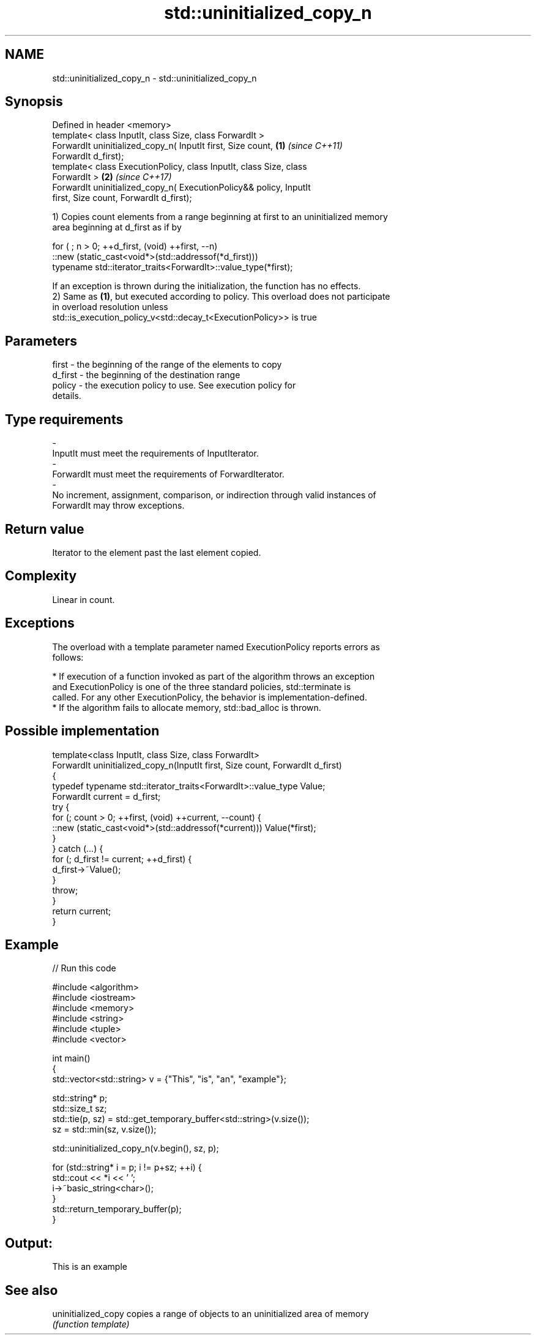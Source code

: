 .TH std::uninitialized_copy_n 3 "2018.03.28" "http://cppreference.com" "C++ Standard Libary"
.SH NAME
std::uninitialized_copy_n \- std::uninitialized_copy_n

.SH Synopsis
   Defined in header <memory>
   template< class InputIt, class Size, class ForwardIt >
   ForwardIt uninitialized_copy_n( InputIt first, Size count,         \fB(1)\fP \fI(since C++11)\fP
   ForwardIt d_first);
   template< class ExecutionPolicy, class InputIt, class Size, class
   ForwardIt >                                                        \fB(2)\fP \fI(since C++17)\fP
   ForwardIt uninitialized_copy_n( ExecutionPolicy&& policy, InputIt
   first, Size count, ForwardIt d_first);

   1) Copies count elements from a range beginning at first to an uninitialized memory
   area beginning at d_first as if by

 for ( ; n > 0; ++d_first, (void) ++first, --n)
    ::new (static_cast<void*>(std::addressof(*d_first)))
       typename std::iterator_traits<ForwardIt>::value_type(*first);

   If an exception is thrown during the initialization, the function has no effects.
   2) Same as \fB(1)\fP, but executed according to policy. This overload does not participate
   in overload resolution unless
   std::is_execution_policy_v<std::decay_t<ExecutionPolicy>> is true

.SH Parameters

   first            -         the beginning of the range of the elements to copy
   d_first          -         the beginning of the destination range
   policy           -         the execution policy to use. See execution policy for
                              details.
.SH Type requirements
   -
   InputIt must meet the requirements of InputIterator.
   -
   ForwardIt must meet the requirements of ForwardIterator.
   -
   No increment, assignment, comparison, or indirection through valid instances of
   ForwardIt may throw exceptions.

.SH Return value

   Iterator to the element past the last element copied.

.SH Complexity

   Linear in count.

.SH Exceptions

   The overload with a template parameter named ExecutionPolicy reports errors as
   follows:

     * If execution of a function invoked as part of the algorithm throws an exception
       and ExecutionPolicy is one of the three standard policies, std::terminate is
       called. For any other ExecutionPolicy, the behavior is implementation-defined.
     * If the algorithm fails to allocate memory, std::bad_alloc is thrown.

.SH Possible implementation

   template<class InputIt, class Size, class ForwardIt>
   ForwardIt uninitialized_copy_n(InputIt first, Size count, ForwardIt d_first)
   {
       typedef typename std::iterator_traits<ForwardIt>::value_type Value;
       ForwardIt current = d_first;
       try {
           for (; count > 0; ++first, (void) ++current, --count) {
               ::new (static_cast<void*>(std::addressof(*current))) Value(*first);
           }
       } catch (...) {
           for (; d_first != current; ++d_first) {
               d_first->~Value();
           }
           throw;
       }
       return current;
   }

.SH Example

   
// Run this code

 #include <algorithm>
 #include <iostream>
 #include <memory>
 #include <string>
 #include <tuple>
 #include <vector>

 int main()
 {
     std::vector<std::string> v = {"This", "is", "an", "example"};

     std::string* p;
     std::size_t sz;
     std::tie(p, sz)  = std::get_temporary_buffer<std::string>(v.size());
     sz = std::min(sz, v.size());

     std::uninitialized_copy_n(v.begin(), sz, p);

     for (std::string* i = p; i != p+sz; ++i) {
         std::cout << *i << ' ';
         i->~basic_string<char>();
     }
     std::return_temporary_buffer(p);
 }

.SH Output:

 This is an example

.SH See also

   uninitialized_copy copies a range of objects to an uninitialized area of memory
                      \fI(function template)\fP
